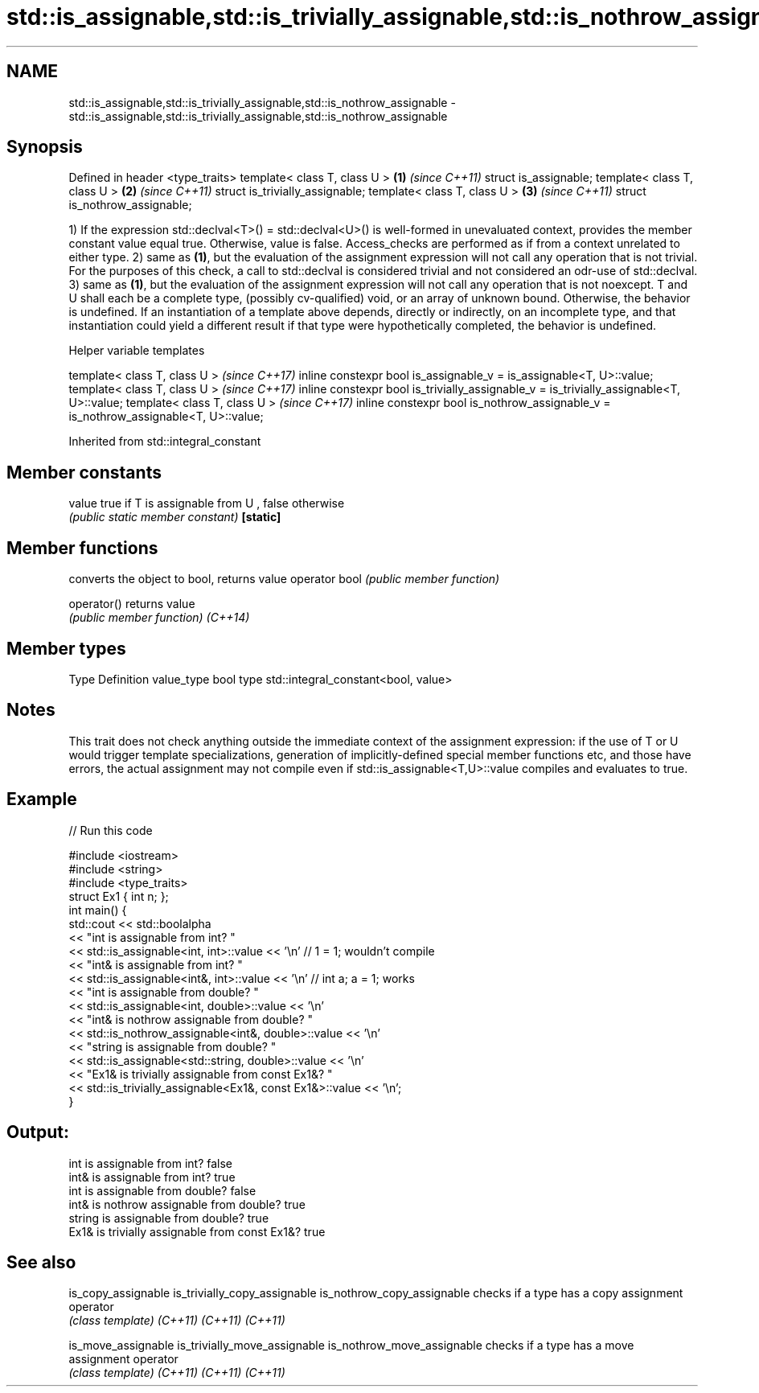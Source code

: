 .TH std::is_assignable,std::is_trivially_assignable,std::is_nothrow_assignable 3 "2020.03.24" "http://cppreference.com" "C++ Standard Libary"
.SH NAME
std::is_assignable,std::is_trivially_assignable,std::is_nothrow_assignable \- std::is_assignable,std::is_trivially_assignable,std::is_nothrow_assignable

.SH Synopsis

Defined in header <type_traits>
template< class T, class U >    \fB(1)\fP \fI(since C++11)\fP
struct is_assignable;
template< class T, class U >    \fB(2)\fP \fI(since C++11)\fP
struct is_trivially_assignable;
template< class T, class U >    \fB(3)\fP \fI(since C++11)\fP
struct is_nothrow_assignable;

1) If the expression std::declval<T>() = std::declval<U>() is well-formed in unevaluated context, provides the member constant value equal true. Otherwise, value is false. Access_checks are performed as if from a context unrelated to either type.
2) same as \fB(1)\fP, but the evaluation of the assignment expression will not call any operation that is not trivial. For the purposes of this check, a call to std::declval is considered trivial and not considered an odr-use of std::declval.
3) same as \fB(1)\fP, but the evaluation of the assignment expression will not call any operation that is not noexcept.
T and U shall each be a complete type, (possibly cv-qualified) void, or an array of unknown bound. Otherwise, the behavior is undefined.
If an instantiation of a template above depends, directly or indirectly, on an incomplete type, and that instantiation could yield a different result if that type were hypothetically completed, the behavior is undefined.

Helper variable templates


template< class T, class U >                                                             \fI(since C++17)\fP
inline constexpr bool is_assignable_v = is_assignable<T, U>::value;
template< class T, class U >                                                             \fI(since C++17)\fP
inline constexpr bool is_trivially_assignable_v = is_trivially_assignable<T, U>::value;
template< class T, class U >                                                             \fI(since C++17)\fP
inline constexpr bool is_nothrow_assignable_v = is_nothrow_assignable<T, U>::value;


Inherited from std::integral_constant


.SH Member constants



value    true if T is assignable from U , false otherwise
         \fI(public static member constant)\fP
\fB[static]\fP


.SH Member functions


              converts the object to bool, returns value
operator bool \fI(public member function)\fP

operator()    returns value
              \fI(public member function)\fP
\fI(C++14)\fP


.SH Member types


Type       Definition
value_type bool
type       std::integral_constant<bool, value>


.SH Notes

This trait does not check anything outside the immediate context of the assignment expression: if the use of T or U would trigger template specializations, generation of implicitly-defined special member functions etc, and those have errors, the actual assignment may not compile even if std::is_assignable<T,U>::value compiles and evaluates to true.

.SH Example


// Run this code

  #include <iostream>
  #include <string>
  #include <type_traits>
  struct Ex1 { int n; };
  int main() {
      std::cout << std::boolalpha
                << "int is assignable from int? "
                << std::is_assignable<int, int>::value << '\\n' // 1 = 1; wouldn't compile
                << "int& is assignable from int? "
                << std::is_assignable<int&, int>::value << '\\n' // int a; a = 1; works
                << "int is assignable from double? "
                << std::is_assignable<int, double>::value << '\\n'
                << "int& is nothrow assignable from double? "
                << std::is_nothrow_assignable<int&, double>::value << '\\n'
                << "string is assignable from double? "
                << std::is_assignable<std::string, double>::value << '\\n'
                << "Ex1& is trivially assignable from const Ex1&? "
                << std::is_trivially_assignable<Ex1&, const Ex1&>::value << '\\n';
  }

.SH Output:

  int is assignable from int? false
  int& is assignable from int? true
  int is assignable from double? false
  int& is nothrow assignable from double? true
  string is assignable from double? true
  Ex1& is trivially assignable from const Ex1&? true


.SH See also



is_copy_assignable
is_trivially_copy_assignable
is_nothrow_copy_assignable   checks if a type has a copy assignment operator
                             \fI(class template)\fP
\fI(C++11)\fP
\fI(C++11)\fP
\fI(C++11)\fP

is_move_assignable
is_trivially_move_assignable
is_nothrow_move_assignable   checks if a type has a move assignment operator
                             \fI(class template)\fP
\fI(C++11)\fP
\fI(C++11)\fP
\fI(C++11)\fP




